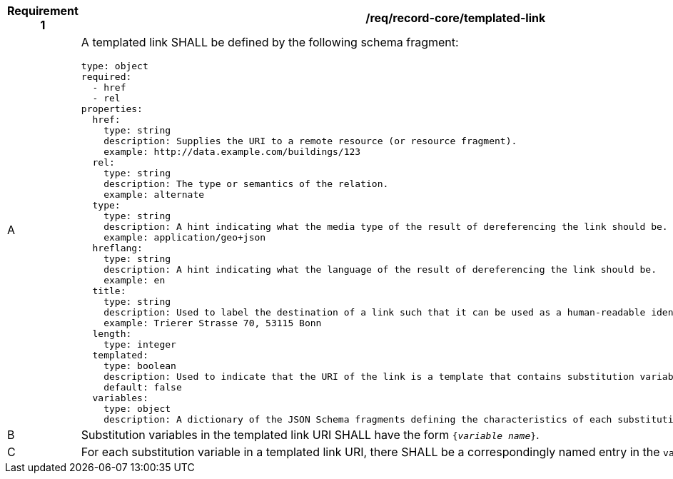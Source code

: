 [[req_record-core_templated-link]]
[width="90%",cols="2,6a"]
|===
^|*Requirement {counter:req-id}* |*/req/record-core/templated-link*

^|A |A templated link SHALL be defined by the following schema fragment:

[source,YAML]
----
type: object
required:
  - href
  - rel
properties:
  href:
    type: string
    description: Supplies the URI to a remote resource (or resource fragment).
    example: http://data.example.com/buildings/123
  rel:
    type: string
    description: The type or semantics of the relation.
    example: alternate
  type:
    type: string
    description: A hint indicating what the media type of the result of dereferencing the link should be.
    example: application/geo+json
  hreflang:
    type: string
    description: A hint indicating what the language of the result of dereferencing the link should be.
    example: en
  title:
    type: string
    description: Used to label the destination of a link such that it can be used as a human-readable identifier.
    example: Trierer Strasse 70, 53115 Bonn
  length:
    type: integer
  templated:
    type: boolean
    description: Used to indicate that the URI of the link is a template that contains substitution variables.
    default: false
  variables:
    type: object
    description: A dictionary of the JSON Schema fragments defining the characteristics of each substitution variable in the link URI.
----

^|B |Substitution variables in the templated link URI SHALL have the form `{_variable name_}`.
^|C |For each substitution variable in a templated link URI, there SHALL be a correspondingly named entry in the `variables` dictionary.
|===
